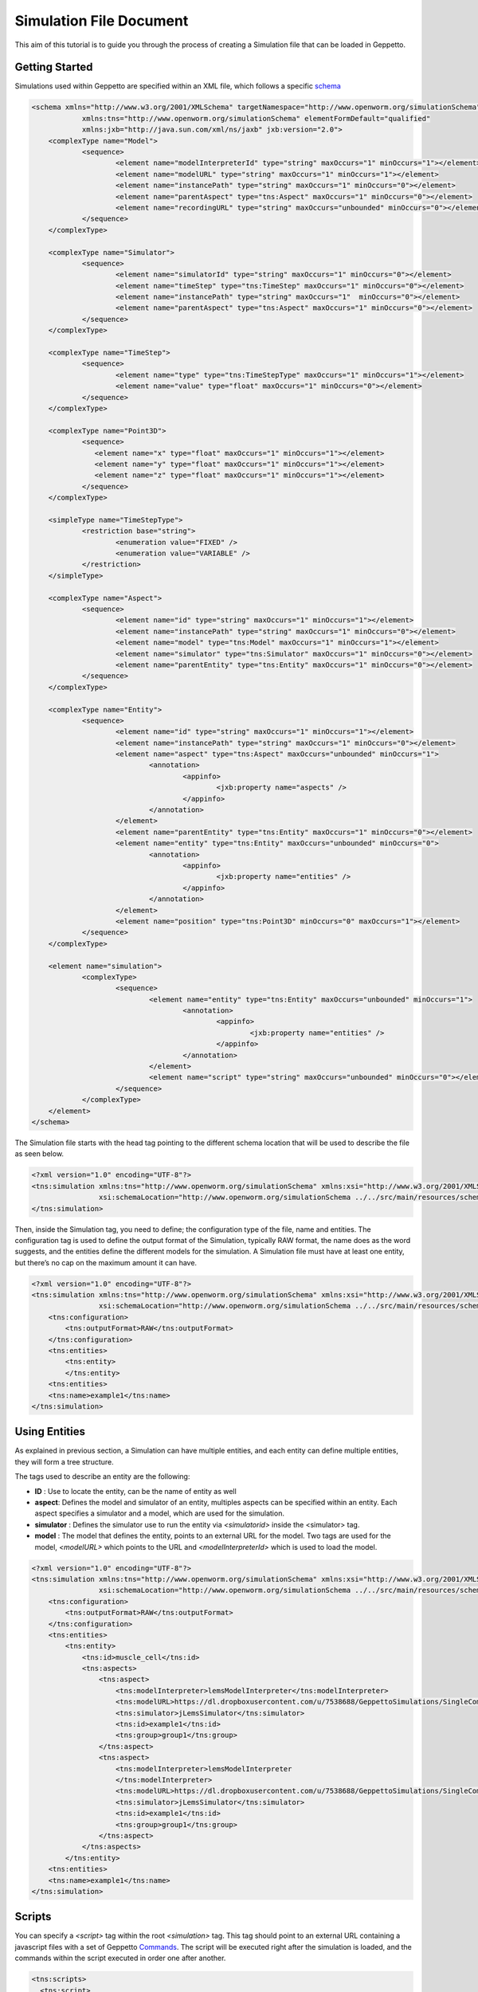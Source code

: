 


Simulation File Document
=====================

This aim of this tutorial is to guide you through the process of creating a Simulation file that can be loaded in Geppetto.

Getting Started
---------
Simulations used within Geppetto are specified within an XML file, which follows a specific schema_

.. _schema: https://github.com/openworm/org.geppetto.simulation/blob/master/src/main/resources/schema/simulationSchema.xsd

.. code-block:: xml

    <schema xmlns="http://www.w3.org/2001/XMLSchema" targetNamespace="http://www.openworm.org/simulationSchema"
		xmlns:tns="http://www.openworm.org/simulationSchema" elementFormDefault="qualified" 
		xmlns:jxb="http://java.sun.com/xml/ns/jaxb" jxb:version="2.0">
	<complexType name="Model">
		<sequence>
			<element name="modelInterpreterId" type="string" maxOccurs="1" minOccurs="1"></element>
			<element name="modelURL" type="string" maxOccurs="1" minOccurs="1"></element>
			<element name="instancePath" type="string" maxOccurs="1" minOccurs="0"></element>
			<element name="parentAspect" type="tns:Aspect" maxOccurs="1" minOccurs="0"></element>
			<element name="recordingURL" type="string" maxOccurs="unbounded" minOccurs="0"></element>
		</sequence>
	</complexType>

	<complexType name="Simulator">
		<sequence>
			<element name="simulatorId" type="string" maxOccurs="1" minOccurs="0"></element>
			<element name="timeStep" type="tns:TimeStep" maxOccurs="1" minOccurs="0"></element>
			<element name="instancePath" type="string" maxOccurs="1"  minOccurs="0"></element>
			<element name="parentAspect" type="tns:Aspect" maxOccurs="1" minOccurs="0"></element>
		</sequence>
	</complexType>

	<complexType name="TimeStep">
		<sequence>
			<element name="type" type="tns:TimeStepType" maxOccurs="1" minOccurs="1"></element>
			<element name="value" type="float" maxOccurs="1" minOccurs="0"></element>
		</sequence>
	</complexType>

	<complexType name="Point3D">
		<sequence>
		   <element name="x" type="float" maxOccurs="1" minOccurs="1"></element>
		   <element name="y" type="float" maxOccurs="1" minOccurs="1"></element>
		   <element name="z" type="float" maxOccurs="1" minOccurs="1"></element>
		</sequence>
	</complexType>

	<simpleType name="TimeStepType">
		<restriction base="string">
			<enumeration value="FIXED" />
			<enumeration value="VARIABLE" />
		</restriction>
	</simpleType>

	<complexType name="Aspect">
		<sequence>
			<element name="id" type="string" maxOccurs="1" minOccurs="1"></element>
			<element name="instancePath" type="string" maxOccurs="1" minOccurs="0"></element>
			<element name="model" type="tns:Model" maxOccurs="1" minOccurs="1"></element>
			<element name="simulator" type="tns:Simulator" maxOccurs="1" minOccurs="0"></element>
			<element name="parentEntity" type="tns:Entity" maxOccurs="1" minOccurs="0"></element>
		</sequence>
	</complexType>

	<complexType name="Entity">
		<sequence>
			<element name="id" type="string" maxOccurs="1" minOccurs="1"></element>
			<element name="instancePath" type="string" maxOccurs="1" minOccurs="0"></element>
			<element name="aspect" type="tns:Aspect" maxOccurs="unbounded" minOccurs="1">
				<annotation>
					<appinfo>
						<jxb:property name="aspects" />
					</appinfo>
				</annotation>
			</element>
			<element name="parentEntity" type="tns:Entity" maxOccurs="1" minOccurs="0"></element>
			<element name="entity" type="tns:Entity" maxOccurs="unbounded" minOccurs="0">
				<annotation>
					<appinfo>
						<jxb:property name="entities" />
					</appinfo>
				</annotation>
			</element>
			<element name="position" type="tns:Point3D" minOccurs="0" maxOccurs="1"></element>
		</sequence>
	</complexType>

	<element name="simulation">
		<complexType>
			<sequence>
				<element name="entity" type="tns:Entity" maxOccurs="unbounded" minOccurs="1">
					<annotation>
						<appinfo>
							<jxb:property name="entities" />
						</appinfo>
					</annotation>
				</element>
				<element name="script" type="string" maxOccurs="unbounded" minOccurs="0"></element>
			</sequence>
		</complexType>
	</element>
    </schema>

The Simulation file starts with the head tag pointing to the different schema location that will be used to describe the file as seen below. 

.. code-block:: xml

    <?xml version="1.0" encoding="UTF-8"?>
    <tns:simulation xmlns:tns="http://www.openworm.org/simulationSchema" xmlns:xsi="http://www.w3.org/2001/XMLSchema-instance" 
		    xsi:schemaLocation="http://www.openworm.org/simulationSchema ../../src/main/resources/schema/simulationSchema.xsd ">
    </tns:simulation>

Then, inside the Simulation tag, you need to define; the configuration type of the file, name and entities. The configuration tag is used to define the output format of the Simulation, typically RAW format, the name does as the word suggests, and the entities define the different models for the simulation. A Simulation file must have at least one entity, but there’s no cap on the maximum amount it can have.

.. code-block:: xml

    <?xml version="1.0" encoding="UTF-8"?>
    <tns:simulation xmlns:tns="http://www.openworm.org/simulationSchema" xmlns:xsi="http://www.w3.org/2001/XMLSchema-instance" 
		    xsi:schemaLocation="http://www.openworm.org/simulationSchema ../../src/main/resources/schema/simulationSchema.xsd ">
        <tns:configuration>
            <tns:outputFormat>RAW</tns:outputFormat>
        </tns:configuration>
        <tns:entities>
            <tns:entity>
            </tns:entity>
        <tns:entities>
        <tns:name>example1</tns:name>
    </tns:simulation>


Using Entities
---------------
As explained in previous section, a Simulation can have multiple entities, and each entity can define multiple entities, they will form a tree structure. 

The tags used to describe an entity are the following:

- **ID** : Use to locate the entity, can be the name of entity as well

- **aspect**: Defines the model and simulator of an entity, multiples aspects can be specified within an entity. Each aspect specifies a simulator and a model, which are used for the simulation. 

- **simulator** : Defines the simulator use to run the entity via `<simulatorid>` inside the <simulator> tag.

- **model** : The model that defines the entity, points to an external URL for the model. Two tags are used for the model, `<modelURL>` which points to the URL and `<modelInterpreterId>` which is used to load the model.

.. code-block:: xml

    <?xml version="1.0" encoding="UTF-8"?>
    <tns:simulation xmlns:tns="http://www.openworm.org/simulationSchema" xmlns:xsi="http://www.w3.org/2001/XMLSchema-instance" 
		    xsi:schemaLocation="http://www.openworm.org/simulationSchema ../../src/main/resources/schema/simulationSchema.xsd ">
        <tns:configuration>
            <tns:outputFormat>RAW</tns:outputFormat>
        </tns:configuration>
        <tns:entities>
            <tns:entity>
                <tns:id>muscle_cell</tns:id>
                <tns:aspects>
                    <tns:aspect>
                        <tns:modelInterpreter>lemsModelInterpreter</tns:modelInterpreter>                                 
                        <tns:modelURL>https://dl.dropboxusercontent.com/u/7538688/GeppettoSimulations/SingleComponentHH/LEMS_NML2_Ex5_DetCell.xml?dl=1</tns:modelURL>
                        <tns:simulator>jLemsSimulator</tns:simulator>
                        <tns:id>example1</tns:id>
                        <tns:group>group1</tns:group>
                    </tns:aspect>
                    <tns:aspect>
                        <tns:modelInterpreter>lemsModelInterpreter
                        </tns:modelInterpreter>
                        <tns:modelURL>https://dl.dropboxusercontent.com/u/7538688/GeppettoSimulations/SingleComponentHH/LEMS_NML2_Ex5_DetCell.xml?dl=1</tns:modelURL>
                        <tns:simulator>jLemsSimulator</tns:simulator>
                        <tns:id>example1</tns:id>
                        <tns:group>group1</tns:group>
                    </tns:aspect>
                </tns:aspects>
            </tns:entity>   
        <tns:entities>
        <tns:name>example1</tns:name>
    </tns:simulation>
Scripts
---------------
You can specify a `<script>` tag within the root `<simulation>` tag. This tag should point to an external URL containing a javascript files with a set of Geppetto Commands_. The script will be executed right after the simulation is loaded, and the commands within the script executed in order one after another.

.. _Commands: http://docs.geppetto.org/en/latest/intro.html#g-object-commands
  
.. code-block:: xml

    <tns:scripts>
      <tns:script>
        <tns:URL>https://dl.dropboxusercontent.com/u/7538688/electrofluid.py</tns:scriptURL>
       </tns:script>
    </tns:scripts>
    